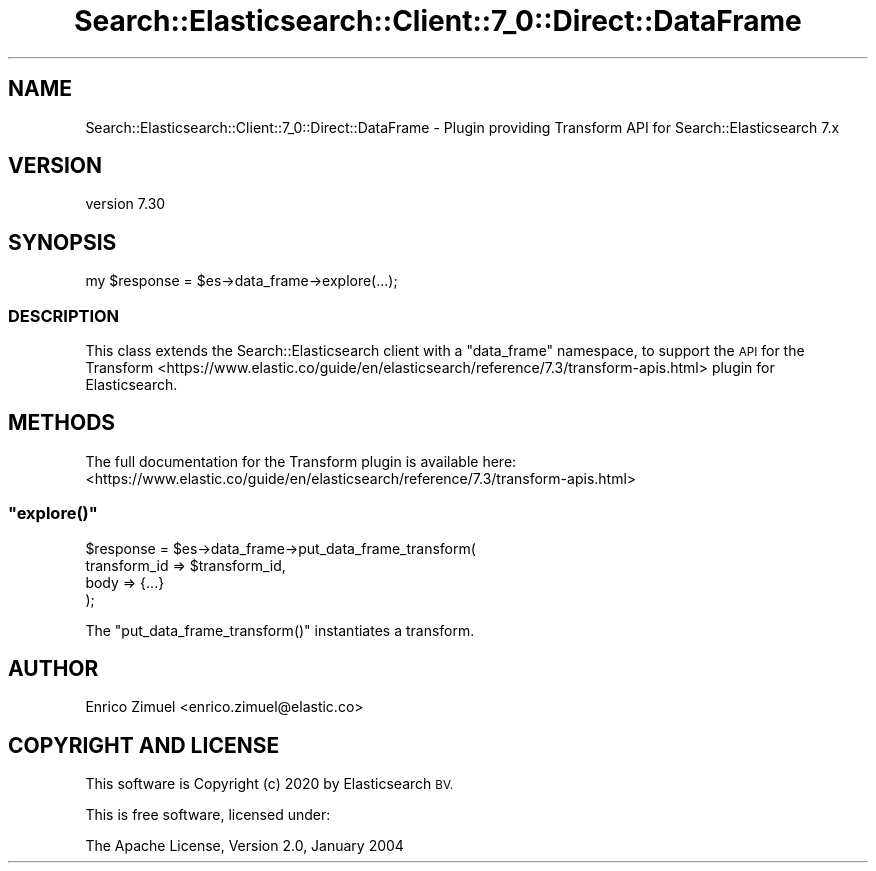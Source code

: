 .\" Automatically generated by Pod::Man 4.14 (Pod::Simple 3.40)
.\"
.\" Standard preamble:
.\" ========================================================================
.de Sp \" Vertical space (when we can't use .PP)
.if t .sp .5v
.if n .sp
..
.de Vb \" Begin verbatim text
.ft CW
.nf
.ne \\$1
..
.de Ve \" End verbatim text
.ft R
.fi
..
.\" Set up some character translations and predefined strings.  \*(-- will
.\" give an unbreakable dash, \*(PI will give pi, \*(L" will give a left
.\" double quote, and \*(R" will give a right double quote.  \*(C+ will
.\" give a nicer C++.  Capital omega is used to do unbreakable dashes and
.\" therefore won't be available.  \*(C` and \*(C' expand to `' in nroff,
.\" nothing in troff, for use with C<>.
.tr \(*W-
.ds C+ C\v'-.1v'\h'-1p'\s-2+\h'-1p'+\s0\v'.1v'\h'-1p'
.ie n \{\
.    ds -- \(*W-
.    ds PI pi
.    if (\n(.H=4u)&(1m=24u) .ds -- \(*W\h'-12u'\(*W\h'-12u'-\" diablo 10 pitch
.    if (\n(.H=4u)&(1m=20u) .ds -- \(*W\h'-12u'\(*W\h'-8u'-\"  diablo 12 pitch
.    ds L" ""
.    ds R" ""
.    ds C` ""
.    ds C' ""
'br\}
.el\{\
.    ds -- \|\(em\|
.    ds PI \(*p
.    ds L" ``
.    ds R" ''
.    ds C`
.    ds C'
'br\}
.\"
.\" Escape single quotes in literal strings from groff's Unicode transform.
.ie \n(.g .ds Aq \(aq
.el       .ds Aq '
.\"
.\" If the F register is >0, we'll generate index entries on stderr for
.\" titles (.TH), headers (.SH), subsections (.SS), items (.Ip), and index
.\" entries marked with X<> in POD.  Of course, you'll have to process the
.\" output yourself in some meaningful fashion.
.\"
.\" Avoid warning from groff about undefined register 'F'.
.de IX
..
.nr rF 0
.if \n(.g .if rF .nr rF 1
.if (\n(rF:(\n(.g==0)) \{\
.    if \nF \{\
.        de IX
.        tm Index:\\$1\t\\n%\t"\\$2"
..
.        if !\nF==2 \{\
.            nr % 0
.            nr F 2
.        \}
.    \}
.\}
.rr rF
.\" ========================================================================
.\"
.IX Title "Search::Elasticsearch::Client::7_0::Direct::DataFrame 3"
.TH Search::Elasticsearch::Client::7_0::Direct::DataFrame 3 "2020-09-15" "perl v5.32.0" "User Contributed Perl Documentation"
.\" For nroff, turn off justification.  Always turn off hyphenation; it makes
.\" way too many mistakes in technical documents.
.if n .ad l
.nh
.SH "NAME"
Search::Elasticsearch::Client::7_0::Direct::DataFrame \- Plugin providing Transform API for Search::Elasticsearch 7.x
.SH "VERSION"
.IX Header "VERSION"
version 7.30
.SH "SYNOPSIS"
.IX Header "SYNOPSIS"
.Vb 1
\&    my $response = $es\->data_frame\->explore(...);
.Ve
.SS "\s-1DESCRIPTION\s0"
.IX Subsection "DESCRIPTION"
This class extends the Search::Elasticsearch client with a \f(CW\*(C`data_frame\*(C'\fR
namespace, to support the \s-1API\s0 for the
Transform <https://www.elastic.co/guide/en/elasticsearch/reference/7.3/transform-apis.html> plugin for Elasticsearch.
.SH "METHODS"
.IX Header "METHODS"
The full documentation for the Transform plugin is available here:
<https://www.elastic.co/guide/en/elasticsearch/reference/7.3/transform\-apis.html>
.ie n .SS """explore()"""
.el .SS "\f(CWexplore()\fP"
.IX Subsection "explore()"
.Vb 4
\&    $response = $es\->data_frame\->put_data_frame_transform(
\&        transform_id => $transform_id,
\&        body  => {...}
\&    );
.Ve
.PP
The \f(CW\*(C`put_data_frame_transform()\*(C'\fR instantiates a transform.
.SH "AUTHOR"
.IX Header "AUTHOR"
Enrico Zimuel <enrico.zimuel@elastic.co>
.SH "COPYRIGHT AND LICENSE"
.IX Header "COPYRIGHT AND LICENSE"
This software is Copyright (c) 2020 by Elasticsearch \s-1BV.\s0
.PP
This is free software, licensed under:
.PP
.Vb 1
\&  The Apache License, Version 2.0, January 2004
.Ve
